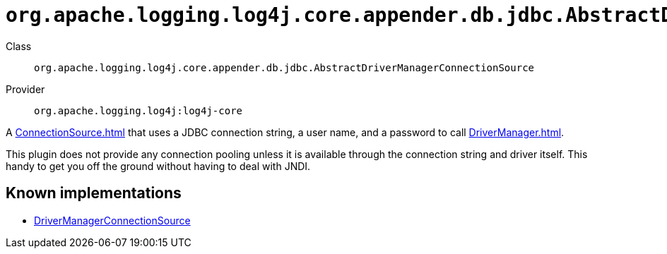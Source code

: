 ////
Licensed to the Apache Software Foundation (ASF) under one or more
contributor license agreements. See the NOTICE file distributed with
this work for additional information regarding copyright ownership.
The ASF licenses this file to You under the Apache License, Version 2.0
(the "License"); you may not use this file except in compliance with
the License. You may obtain a copy of the License at

    https://www.apache.org/licenses/LICENSE-2.0

Unless required by applicable law or agreed to in writing, software
distributed under the License is distributed on an "AS IS" BASIS,
WITHOUT WARRANTIES OR CONDITIONS OF ANY KIND, either express or implied.
See the License for the specific language governing permissions and
limitations under the License.
////

[#org_apache_logging_log4j_core_appender_db_jdbc_AbstractDriverManagerConnectionSource]
= `org.apache.logging.log4j.core.appender.db.jdbc.AbstractDriverManagerConnectionSource`

Class:: `org.apache.logging.log4j.core.appender.db.jdbc.AbstractDriverManagerConnectionSource`
Provider:: `org.apache.logging.log4j:log4j-core`


A xref:ConnectionSource.adoc[] that uses a JDBC connection string, a user name, and a password to call xref:DriverManager.adoc[].

This plugin does not provide any connection pooling unless it is available through the connection string and driver itself.
This handy to get you off the ground without having to deal with JNDI.


[#org_apache_logging_log4j_core_appender_db_jdbc_AbstractDriverManagerConnectionSource-implementations]
== Known implementations

* xref:../log4j-core/org.apache.logging.log4j.core.appender.db.jdbc.DriverManagerConnectionSource.adoc[DriverManagerConnectionSource]
